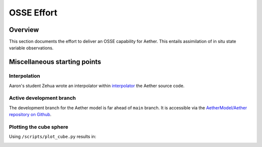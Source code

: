OSSE Effort
===========

Overview
--------

This section documents the effort to deliver an OSSE capability for Aether.
This entails assimilation of in situ state variable observations.

Miscellaneous starting points
-----------------------------

Interpolation
~~~~~~~~~~~~~

Aaron's student Zehua wrote an interpolator within `interpolator <https://github.com/AetherModel/Aether/blob/docs/doc/interpolation.md>`_ the Aether source code.

Active development branch
~~~~~~~~~~~~~~~~~~~~~~~~~

The development branch for the Aether model is far ahead of ``main`` branch.
It is accessible via the
`AetherModel/Aether repository on Github <https://github.com/AetherModel/Aether/tree/develop>`_.

Plotting the cube sphere
~~~~~~~~~~~~~~~~~~~~~~~~

Using ``/scripts/plot_cube.py`` results in:

|scatter|

.. |scatter| image:: /_static/scatter.png
   :width: 900
   :alt: Scatter plot of the Aether cube sphere

